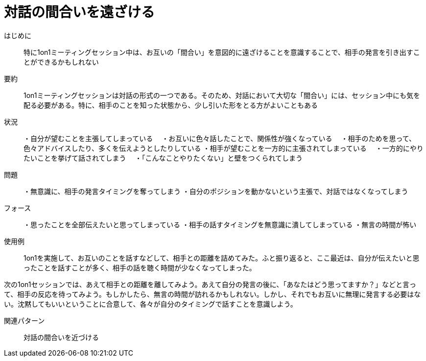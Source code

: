 = 対話の間合いを遠ざける

はじめに:: 特に1on1ミーティングセッション中は、お互いの「間合い」を意図的に遠ざけることを意識することで、相手の発言を引き出すことができるかもしれない

要約:: 1on1ミーティングセッションは対話の形式の一つである。そのため、対話において大切な「間合い」には、セッション中にも気を配る必要がある。特に、相手のことを知った状態から、少し引いた形をとる方がよいこともある

状況:: ・自分が望むことを主張してしまっている
　・お互いに色々話したことで、関係性が強くなっている
　・相手のためを思って、色々アドバイスしたり、多くを伝えようとしたりしている
・相手が望むことを一方的に主張されてしまっている
　・一方的にやりたいことを挙げて話されてしまう
　・「こんなことやりたくない」と壁をつくられてしまう

問題:: ・無意識に、相手の発言タイミングを奪ってしまう
・自分のポジションを動かないという主張で、対話ではなくなってしまう

フォース:: ・思ったことを全部伝えたいと思ってしまっている
・相手の話すタイミングを無意識に潰してしまっている
・無言の時間が怖い

使用例:: 1on1を実施して、お互いのことを話すなどして、相手との距離を詰めてみた。ふと振り返ると、ここ最近は、自分が伝えたいと思ったことを話すことが多く、相手の話を聴く時間が少なくなってしまった。

次の1on1セッションでは、あえて相手との距離を離してみよう。あえて自分の発言の後に、「あなたはどう思ってますか？」などと言って、相手の反応を待ってみよう。もしかしたら、無言の時間が訪れるかもしれない。しかし、それでもお互いに無理に発言する必要はない。沈黙してもいいということに合意して、各々が自分のタイミングで話すことを意識しよう。

関連パターン:: 対話の間合いを近づける

